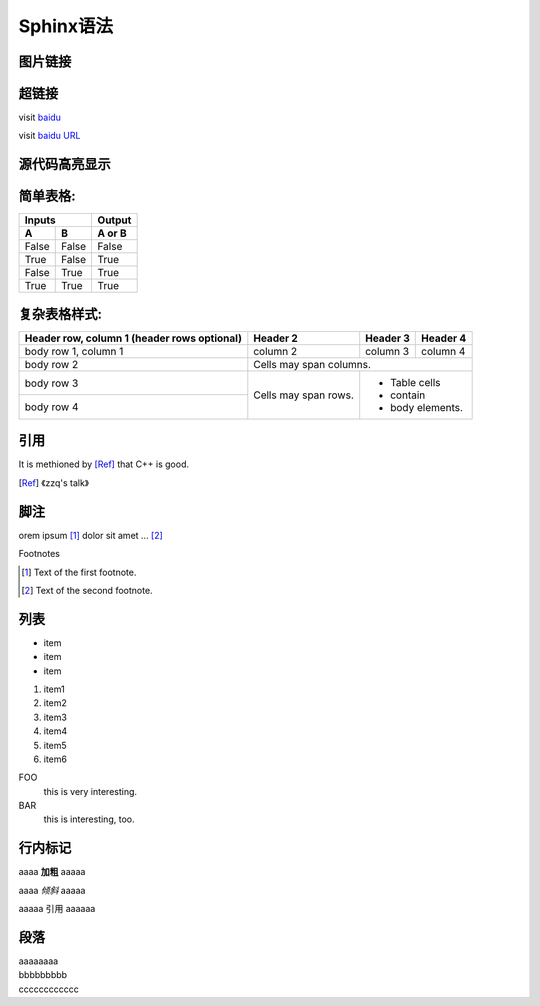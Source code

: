 Sphinx语法
==========

图片链接
--------

.. image:: _static/images/apple.jpg


超链接
------

visit `baidu <http://www.baidu.com>`_
                                     
visit `baidu URL`_                           
                                                                
.. _baidu URL: http://www.baidu.com


源代码高亮显示
--------------

.. code-block:: c
    :linenos:
    :emphasize-lines: 3,6
              
    void foo()
    {
        int i;

        for(i=0; i<10; i++)
            printf("i: %d\n", a);
    }


简单表格:
---------
                                                                
=====  =====  ======                                            
   Inputs     Output                                            
------------  ------                                            
A      B      A or B                                            
=====  =====  ======                                            
False  False  False                                             
True   False  True                                                                               
False  True   True                                              
True   True   True                                              
=====  =====  ======                                            
                                                                
复杂表格样式: 
-------------
                                                               
+------------------------+------------+----------+----------+   
| Header row, column 1   | Header 2   | Header 3 | Header 4 |   
| (header rows optional) |            |          |          |   
+========================+============+==========+==========+   
| body row 1, column 1   | column 2   | column 3 | column 4 |   
+------------------------+------------+----------+----------+   
| body row 2             | Cells may span columns.          |   
+------------------------+------------+---------------------+   
| body row 3             | Cells may  | - Table cells       |   
+------------------------+ span rows. | - contain           |   
| body row 4             |            | - body elements.    |   
+------------------------+------------+---------------------+ 


引用
----

It is methioned by [Ref]_ that C++ is good.                     
                                                                
.. [Ref] 《zzq's talk》



脚注
----

orem ipsum [#f1]_ dolor sit amet ... [#f2]_                    
                                                                
Footnotes                                                       
                                                                
.. [#f1] Text of the first footnote.                            
.. [#f2] Text of the second footnote.   


列表
----

* item                                                          
* item                                                          
* item                                                          
                                                                
1. item1                                                        
2. item2                                                        
3. item3                                                        
                                                                
#. item4                                                        
#. item5                                                        
#. item6                                                        
                                                                
FOO                                                             
    this is very interesting.                                   
                                                                
BAR                                                             
    this is interesting, too. 


行内标记
--------

aaaa **加粗** aaaaa                                                
                                                                   
aaaa *倾斜* aaaaa                                                  
                                                                   
aaaaa ``引用`` aaaaaa  

段落
----

| aaaaaaaa                                                      
| bbbbbbbbb                                                     
| cccccccccccc 

